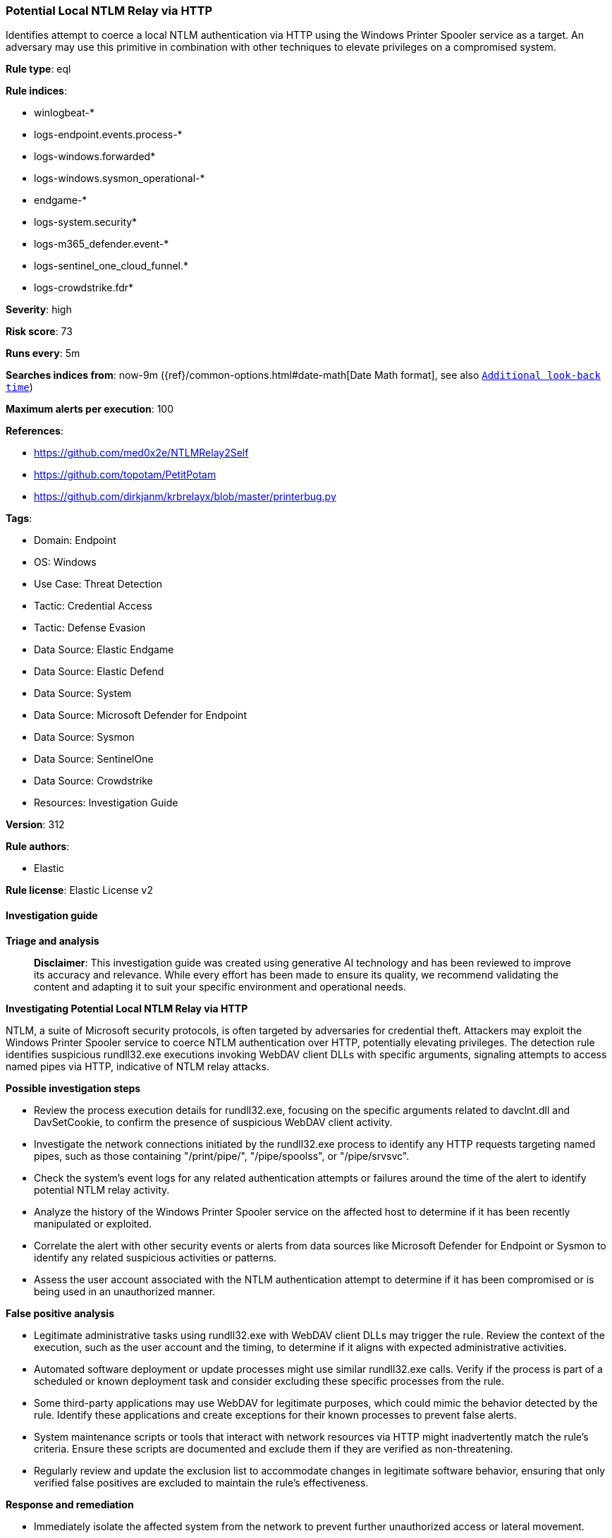 [[prebuilt-rule-8-14-21-potential-local-ntlm-relay-via-http]]
=== Potential Local NTLM Relay via HTTP

Identifies attempt to coerce a local NTLM authentication via HTTP using the Windows Printer Spooler service as a target. An adversary may use this primitive in combination with other techniques to elevate privileges on a compromised system.

*Rule type*: eql

*Rule indices*: 

* winlogbeat-*
* logs-endpoint.events.process-*
* logs-windows.forwarded*
* logs-windows.sysmon_operational-*
* endgame-*
* logs-system.security*
* logs-m365_defender.event-*
* logs-sentinel_one_cloud_funnel.*
* logs-crowdstrike.fdr*

*Severity*: high

*Risk score*: 73

*Runs every*: 5m

*Searches indices from*: now-9m ({ref}/common-options.html#date-math[Date Math format], see also <<rule-schedule, `Additional look-back time`>>)

*Maximum alerts per execution*: 100

*References*: 

* https://github.com/med0x2e/NTLMRelay2Self
* https://github.com/topotam/PetitPotam
* https://github.com/dirkjanm/krbrelayx/blob/master/printerbug.py

*Tags*: 

* Domain: Endpoint
* OS: Windows
* Use Case: Threat Detection
* Tactic: Credential Access
* Tactic: Defense Evasion
* Data Source: Elastic Endgame
* Data Source: Elastic Defend
* Data Source: System
* Data Source: Microsoft Defender for Endpoint
* Data Source: Sysmon
* Data Source: SentinelOne
* Data Source: Crowdstrike
* Resources: Investigation Guide

*Version*: 312

*Rule authors*: 

* Elastic

*Rule license*: Elastic License v2


==== Investigation guide



*Triage and analysis*


> **Disclaimer**:
> This investigation guide was created using generative AI technology and has been reviewed to improve its accuracy and relevance. While every effort has been made to ensure its quality, we recommend validating the content and adapting it to suit your specific environment and operational needs.


*Investigating Potential Local NTLM Relay via HTTP*


NTLM, a suite of Microsoft security protocols, is often targeted by adversaries for credential theft. Attackers may exploit the Windows Printer Spooler service to coerce NTLM authentication over HTTP, potentially elevating privileges. The detection rule identifies suspicious rundll32.exe executions invoking WebDAV client DLLs with specific arguments, signaling attempts to access named pipes via HTTP, indicative of NTLM relay attacks.


*Possible investigation steps*


- Review the process execution details for rundll32.exe, focusing on the specific arguments related to davclnt.dll and DavSetCookie, to confirm the presence of suspicious WebDAV client activity.
- Investigate the network connections initiated by the rundll32.exe process to identify any HTTP requests targeting named pipes, such as those containing "/print/pipe/", "/pipe/spoolss", or "/pipe/srvsvc".
- Check the system's event logs for any related authentication attempts or failures around the time of the alert to identify potential NTLM relay activity.
- Analyze the history of the Windows Printer Spooler service on the affected host to determine if it has been recently manipulated or exploited.
- Correlate the alert with other security events or alerts from data sources like Microsoft Defender for Endpoint or Sysmon to identify any related suspicious activities or patterns.
- Assess the user account associated with the NTLM authentication attempt to determine if it has been compromised or is being used in an unauthorized manner.


*False positive analysis*


- Legitimate administrative tasks using rundll32.exe with WebDAV client DLLs may trigger the rule. Review the context of the execution, such as the user account and the timing, to determine if it aligns with expected administrative activities.
- Automated software deployment or update processes might use similar rundll32.exe calls. Verify if the process is part of a scheduled or known deployment task and consider excluding these specific processes from the rule.
- Some third-party applications may use WebDAV for legitimate purposes, which could mimic the behavior detected by the rule. Identify these applications and create exceptions for their known processes to prevent false alerts.
- System maintenance scripts or tools that interact with network resources via HTTP might inadvertently match the rule's criteria. Ensure these scripts are documented and exclude them if they are verified as non-threatening.
- Regularly review and update the exclusion list to accommodate changes in legitimate software behavior, ensuring that only verified false positives are excluded to maintain the rule's effectiveness.


*Response and remediation*


- Immediately isolate the affected system from the network to prevent further unauthorized access or lateral movement.
- Terminate any suspicious rundll32.exe processes identified in the alert to stop ongoing malicious activity.
- Conduct a thorough review of the affected system's event logs and network traffic to identify any additional indicators of compromise or related malicious activity.
- Reset credentials for any accounts that may have been exposed or compromised during the attack to prevent unauthorized access.
- Apply the latest security patches and updates to the Windows Printer Spooler service and related components to mitigate known vulnerabilities.
- Implement network segmentation to limit the exposure of critical services and reduce the risk of similar attacks in the future.
- Escalate the incident to the security operations center (SOC) or incident response team for further investigation and to ensure comprehensive remediation efforts are undertaken.

==== Rule query


[source, js]
----------------------------------
process where host.os.type == "windows" and event.type == "start" and
  process.name : "rundll32.exe" and

  /* Rundll32 WbeDav Client  */
  process.args : ("?:\\Windows\\System32\\davclnt.dll,DavSetCookie", "?:\\Windows\\SysWOW64\\davclnt.dll,DavSetCookie") and

  /* Access to named pipe via http */
  process.args : ("http*/print/pipe/*", "http*/pipe/spoolss", "http*/pipe/srvsvc")

----------------------------------

*Framework*: MITRE ATT&CK^TM^

* Tactic:
** Name: Credential Access
** ID: TA0006
** Reference URL: https://attack.mitre.org/tactics/TA0006/
* Technique:
** Name: Exploitation for Credential Access
** ID: T1212
** Reference URL: https://attack.mitre.org/techniques/T1212/
* Tactic:
** Name: Defense Evasion
** ID: TA0005
** Reference URL: https://attack.mitre.org/tactics/TA0005/
* Technique:
** Name: System Binary Proxy Execution
** ID: T1218
** Reference URL: https://attack.mitre.org/techniques/T1218/
* Sub-technique:
** Name: Rundll32
** ID: T1218.011
** Reference URL: https://attack.mitre.org/techniques/T1218/011/
